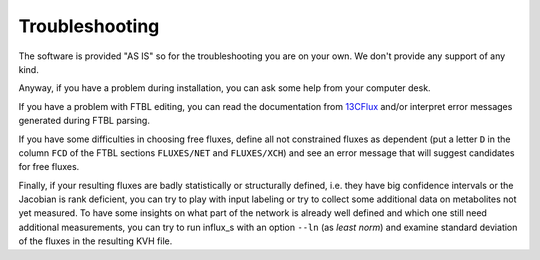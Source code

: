 
.. _trouble:

===============
Troubleshooting
===============

The software is provided "AS IS" so for the troubleshooting you are on your own. We don't provide any support of any kind.

Anyway, if you have a problem during installation, you can ask some help from your computer desk.

If you have a problem with FTBL editing, you can read the documentation from `13CFlux <https://www.13cflux.net>`_ and/or interpret error messages generated during FTBL parsing.

If you have some difficulties in choosing free fluxes, define all not constrained fluxes as dependent (put a letter ``D`` in the column ``FCD`` of the FTBL sections ``FLUXES/NET`` and ``FLUXES/XCH``) and see an error message that will suggest candidates for free fluxes.

Finally, if your resulting fluxes are badly statistically or structurally defined, i.e. they have big confidence intervals or the Jacobian is rank deficient, you can try to play with input labeling or try to collect some additional data on metabolites not yet measured. To have some insights on what part of the network is already well defined and which one still need additional measurements, you can try to run influx_s with an option ``--ln`` (as `least norm`) and examine standard deviation of the fluxes in the resulting KVH file.
